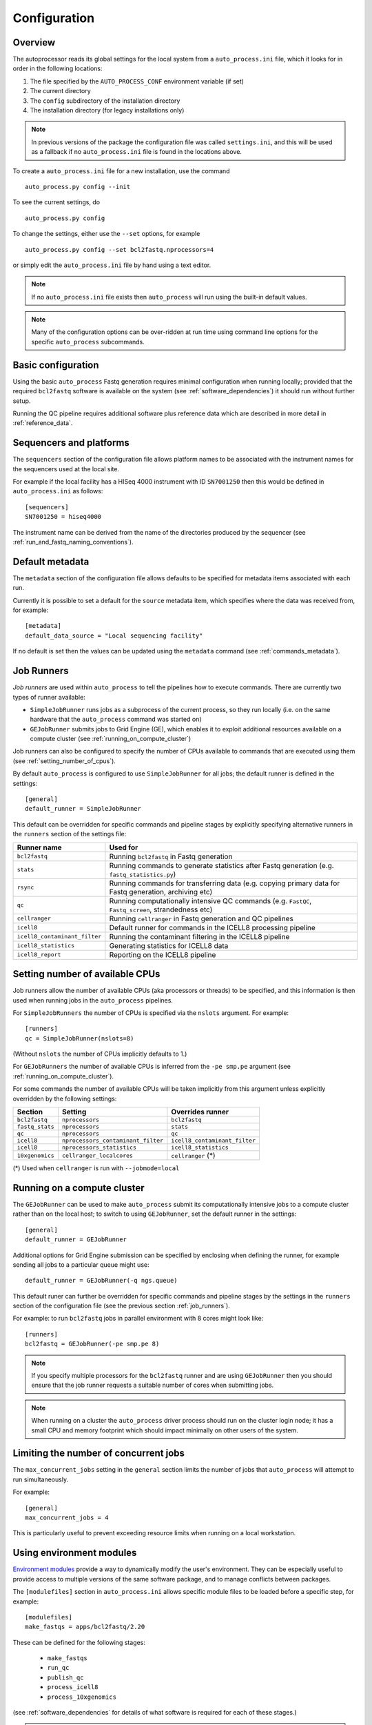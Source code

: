 
.. _auto_process_configuration:

*************
Configuration
*************

--------
Overview
--------

The autoprocessor reads its global settings for the local system from a
``auto_process.ini`` file, which it looks for in order in the following
locations:

1. The file specified by the ``AUTO_PROCESS_CONF`` environment
   variable (if set)
2. The current directory
3. The ``config`` subdirectory of the installation directory
4. The installation directory (for legacy installations only)

.. note::

   In previous versions of the package the configuration file was
   called ``settings.ini``, and this will be used as a fallback if
   no ``auto_process.ini`` file is found in the locations above.

To create a ``auto_process.ini`` file for a new installation, use the
command

::

    auto_process.py config --init

To see the current settings, do

::

    auto_process.py config


To change the settings, either use the ``--set`` options, for example

::

    auto_process.py config --set bcl2fastq.nprocessors=4

or simply edit the ``auto_process.ini`` file by hand using a text editor.


.. note::

   If no ``auto_process.ini`` file exists then ``auto_process`` will run
   using the built-in default values.

.. note::

   Many of the configuration options can be over-ridden at run time
   using command line options for the specific ``auto_process``
   subcommands.

.. _basic_configuration:

-------------------
Basic configuration
-------------------

Using the basic ``auto_process`` Fastq generation requires minimal
configuration when running locally; provided that the required
``bcl2fastq`` software is available on the system (see
:ref:`software_dependencies`) it should run without further setup.

Running the QC pipeline requires additional software plus reference data
which are described in more detail in :ref:`reference_data`.

.. _config_sequencer_platforms:

------------------------
Sequencers and platforms
------------------------

The ``sequencers`` section of the configuration file allows
platform names to be associated with the instrument names for the
sequencers used at the local site.

For example if the local facility has a HISeq 4000 instrument
with ID ``SN7001250`` then this would be defined in ``auto_process.ini``
as follows:

::

   [sequencers]
   SN7001250 = hiseq4000

The instrument name can be derived from the name of the directories
produced by the sequencer (see :ref:`run_and_fastq_naming_conventions`).

----------------
Default metadata
----------------

The ``metadata`` section of the configuration file allows defaults
to be specified for metadata items associated with each run.

Currently it is possible to set a default for the ``source``
metadata item, which specifies where the data was received from,
for example:

::

   [metadata]
   default_data_source = "Local sequencing facility"

If no default is set then the values can be updated using the
``metadata`` command (see :ref:`commands_metadata`).

.. _job_runners:

-----------
Job Runners
-----------

*Job runners* are used within ``auto_process`` to tell the pipelines
how to execute commands. There are currently two types of runner available:

* ``SimpleJobRunner`` runs jobs as a subprocess of the current process,
  so they run locally (i.e. on the same hardware that the ``auto_process``
  command was started on)
* ``GEJobRunner`` submits jobs to Grid Engine (GE), which enables it to
  exploit additional resources available on a compute cluster (see
  :ref:`running_on_compute_cluster`)

Job runners can also be configured to specify the number of CPUs
available to commands that are executed using them (see
:ref:`setting_number_of_cpus`).

By default ``auto_process`` is configured to use ``SimpleJobRunner``
for all jobs; the default runner is defined in the settings:

::

   [general]
   default_runner = SimpleJobRunner

This default can be overridden for specific commands and pipeline
stages by explicitly specifying alternative runners in the ``runners``
section of the settings file:

============================= =========================================
Runner name                   Used for
============================= =========================================
``bcl2fastq``                 Running ``bcl2fastq`` in Fastq generation
``stats``                     Running commands to generate statistics
                              after Fastq generation (e.g.
			      ``fastq_statistics.py``)
``rsync``                     Running commands for transferring data
                              (e.g. copying primary data for Fastq
                              generation, archiving etc)
``qc``                        Running computationally intensive QC
                              commands (e.g. ``FastQC``, ``Fastq_screen``,
                              strandedness etc)
``cellranger``                Running ``cellranger`` in Fastq generation
                              and QC pipelines
``icell8``                    Default runner for commands in the ICELL8
                              processing pipeline
``icell8_contaminant_filter`` Running the contaminant filtering in the
                              ICELL8 pipeline
``icell8_statistics``         Generating statistics for ICELL8 data
``icell8_report``             Reporting on the ICELL8 pipeline
============================= =========================================

.. _setting_number_of_cpus:

--------------------------------
Setting number of available CPUs
--------------------------------

Job runners allow the number of available CPUs (aka processors or
threads) to be specified, and this information is then used when
running jobs in the ``auto_process`` pipelines.

For ``SimpleJobRunners`` the number of CPUs is specified via the
``nslots`` argument. For example:

::

   [runners]
   qc = SimpleJobRunner(nslots=8)

(Without ``nslots`` the number of CPUs implicitly defaults to 1.)

For ``GEJobRunners`` the number of available CPUs is inferred from the
``-pe smp.pe`` argument (see :ref:`running_on_compute_cluster`).

For some commands the number of available CPUs will be taken implicitly
from this argument unless explicitly overridden by the following settings:

=============== ================================== =====================
Section         Setting                            Overrides runner
=============== ================================== =====================
``bcl2fastq``   ``nprocessors``                    ``bcl2fastq``
``fastq_stats`` ``nprocessors``                    ``stats``
``qc``          ``nprocessors``                    ``qc``
``icell8``      ``nprocessors_contaminant_filter`` ``icell8_contaminant_filter``
``icell8``      ``nprocessors_statistics``         ``icell8_statistics``
``10xgenomics`` ``cellranger_localcores``          ``cellranger`` (*)
=============== ================================== =====================

(*) Used when ``cellranger`` is run with ``--jobmode=local``

.. _running_on_compute_cluster:

----------------------------
Running on a compute cluster
----------------------------

The ``GEJobRunner`` can be used to make ``auto_process`` submit its
computationally intensive jobs to a compute cluster rather than on
the local host; to switch to using ``GEJobRunner``, set the default
runner in the settings:

::

   [general]
   default_runner = GEJobRunner

Additional options for Grid Engine submission can be specified by
enclosing when defining the runner, for example sending all jobs to a
particular queue might use:

::

   default_runner = GEJobRunner(-q ngs.queue)

This default runer can further be overridden for specific commands
and pipeline stages by the settings in the ``runners`` section of the
configuration file (see the previous section :ref:`job_runners`).

For example: to run ``bcl2fastq`` jobs in parallel environment
with 8 cores might look like:

::

   [runners]
   bcl2fastq = GEJobRunner(-pe smp.pe 8)


.. note::

   If you specify multiple processors for the ``bcl2fastq`` runner and are
   using ``GEJobRunner`` then you should ensure that the job runner requests
   a suitable number of cores when submitting jobs.

.. note::

   When running on a cluster the ``auto_process`` driver process should
   run on the cluster login node; it has a small CPU and memory footprint
   which should impact minimally on other users of the system.

.. _limiting_number_of_jobs:

--------------------------------------
Limiting the number of concurrent jobs
--------------------------------------

The ``max_concurrent_jobs`` setting in the ``general`` section
limits the number of jobs that ``auto_process`` will attempt to
run simultaneously.

For example:

::

    [general]
    max_concurrent_jobs = 4

This is particularly useful to prevent exceeding resource limits
when running on a local workstation.

.. _environment_modules:

-------------------------
Using environment modules
-------------------------

`Environment modules <http://modules.sourceforge.net/>`_ provide a way to
dynamically modify the user's environment. They can be especially useful to
provide access to multiple versions of the same software package, and to
manage conflicts between packages.

The ``[modulefiles]`` section in ``auto_process.ini`` allows specific module
files to be loaded before a specific step, for example::

    [modulefiles]
    make_fastqs = apps/bcl2fastq/2.20

These can be defined for the following stages:

 * ``make_fastqs``
 * ``run_qc``
 * ``publish_qc``
 * ``process_icell8``
 * ``process_10xgenomics``

(see :ref:`software_dependencies` for details of what software is required
for each of these stages.)

.. note::

   These can be overridden for the ``make_fastqs`` and ``run_qc`` stages
   using the ``--modulefiles`` option.

Environment modules for Fastq generation
^^^^^^^^^^^^^^^^^^^^^^^^^^^^^^^^^^^^^^^^

For the ``make_fastqs`` stage, additional module files can be specified
for individual tasks with the Fastq generation pipeline:

* ``bcl2fastq``
* ``cellranger_mkfastq``
* ``cellranger_atac_mkfastq``

If any of these are defined then they will be loaded for the relevant
tasks in the Fastq generation pipeline.

Environment modules for the QC pipeline
^^^^^^^^^^^^^^^^^^^^^^^^^^^^^^^^^^^^^^^

For the ``run_qc`` stage, additional module files can be specified for
individual tasks within the QC pipeline:

 * ``illumina_qc``
 * ``fastq_strand``
 * ``cellranger``
 * ``report_qc``

If any of these are defined then they will be loaded for the relevant
tasks in the QC pipeline.

.. _required_bcl2fastq_versions:

---------------------------
Required bcl2fastq versions
---------------------------

Different versions of Illumina's ``bcl2fastq`` software can be specified
both as a default and dependent on the sequencer platform, by setting the
appropriate parameters in the ``auto_process.ini`` file.

The ``[bcl2fastq]`` directive specifies the defaults to use for all
platforms in the absence of more specific settings, for example::

    [bcl2fastq]
    default_version = 1.8.4
    nprocessors = 8

These settings can be overriden for specific platforms, by creating optional
directives of the form ``[platform:NAME]`` (where ``NAME`` is the name of the
platform). For example to set the version to use when processing data from a
NextSeq instrument to be specifically ``2.17.1.14``::

    [platform:nextseq]
    bcl2fastq = 2.17.1.14

A range of versions can be specified by prefacing the version number by
one of the operators ``>``, ``>=``, ``<=`` and ``<`` (``==`` can also be
specified explicitly), for example::

    bcl2fastq = >=2.0

Alternatively a comma-separated list can be provided::

    bcl2fastq = >=1.8.3,<2.0

If no bcl2fastq version is explicitly specified then the highest available
version will be used.

.. note::

   This mechanism allows multiple ``bcl2fastq`` versions to be present
   in the environment simultaneously.

.. _data_transfer_destinations:

--------------------------
Data transfer destinations
--------------------------

The ``transfer_data.py`` utility can be used to copy Fastqs and other
data produced by the ``auto_process.py`` pipeline to arbitrary
destinations, typically for sharing with end users of the pipeline.

The utility provides a number of command line options to specify a
destination and the data that are transferred at runtime. However it
is also to define one or more destinations in the configuration file,
with appropriate presets for each destination.

A destination can be defined by adding a new section to the config
file of the form ``[destination:NAME]``, where ``NAME`` is the name
that will be used to refer to the destination when it is specified in
a run of ``transfer_data.py``.

Within each section the following parameters can be set for the
destination:

====================== ==============================================
Parameter              Function
====================== ==============================================
``directory``          **Compulsory** sets the destination directory
                       to copy files to; can be an arbitrary location
                       of the form ``[[USER@]HOST:]DIR``
``subdir``             Subdirectory naming scheme
``readme_template``    Template file to generate ``README`` from
``url``                Base URL to access copied data at
``include_downloader`` Whether to include ``download_fastqs.py``
``include_qc_report``  Whether to include zipped QC reports
``hard_links``         Whether to hard link to Fastqs rather making
                       copies (for local directories on the same file
                       system as the original Fastqs)
====================== ==============================================

For example:

::

    [destination:webserver]
    directory = /mnt/hosted/web
    subdir = random_bin
    readme_template = README.webserver
    url = http://ourdata.com/shared
    hard_links = true

See :ref:`transfer_data` for more information on what these settings do.

-------------------
Bash tab completion
-------------------

The ``auto_process-completion.bash`` file (installed into the
``etc/bash_completion.d`` subdirectory of the installation location) can
used to enable tab completion of auto_process.py commands within ``bash``
shells.

* For a global installation, copy the file to the system's
  ``/etc/bash_completion.d/`` directory, to make it available
  to all users
* For a local installation, source the file when setting up the
  environment for the installation (or source it in your
  ``~/.bashrc`` or similar).
